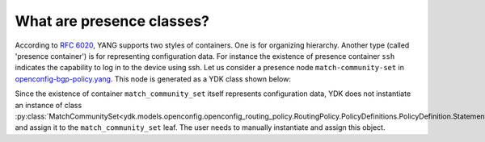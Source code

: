 .. _presence-class:

What are presence classes?
==========================

According to `RFC 6020 <https://tools.ietf.org/html/rfc6020#section-7.5.1>`_, YANG supports two styles of containers. One is for organizing hierarchy. Another type (called 'presence container') is for representing configuration data. For instance the existence of presence container ``ssh`` indicates the capability to log in to the device using ssh. Let us consider a presence node ``match-community-set`` in `openconfig-bgp-policy.yang <https://github.com/YangModels/yang/blob/96883adbf612605f02271523d7eaa731ded46b61/vendor/cisco/xr/621/openconfig-bgp-policy.yang#L126>`_. This node is generated as a YDK class shown below:

.. code-block:: python
    :linenos:

    class BgpConditions(Entity):
        """
        ...

        .. attribute:: match_community_set

        Match a referenced community\-set according to the logic defined in the match\-set\-options leaf
        **type**\:   :py:class:`MatchCommunitySet <ydk.models.openconfig.openconfig_routing_policy.RoutingPolicy.PolicyDefinitions.PolicyDefinition.Statements.Statement.Conditions.BgpConditions.MatchCommunitySet>`

        **presence node**\: True

        ...

        """

        ...

        def __init__(self):
            super(RoutingPolicy.PolicyDefinitions.PolicyDefinition.Statements.Statement.Conditions.BgpConditions, self).__init__()

            self.yang_name = "bgp-conditions"
            self.yang_parent_name = "conditions"

            ...

            self.match_community_set = None

            ...

Since the existence of container ``match_community_set`` itself represents configuration data, YDK does not instantiate an instance of class :py:class:`MatchCommunitySet<ydk.models.openconfig.openconfig_routing_policy.RoutingPolicy.PolicyDefinitions.PolicyDefinition.Statements.Statement.Conditions.BgpConditions.MatchCommunitySet>` and assign it to the ``match_community_set`` leaf. The user needs to manually instantiate and assign this object.
